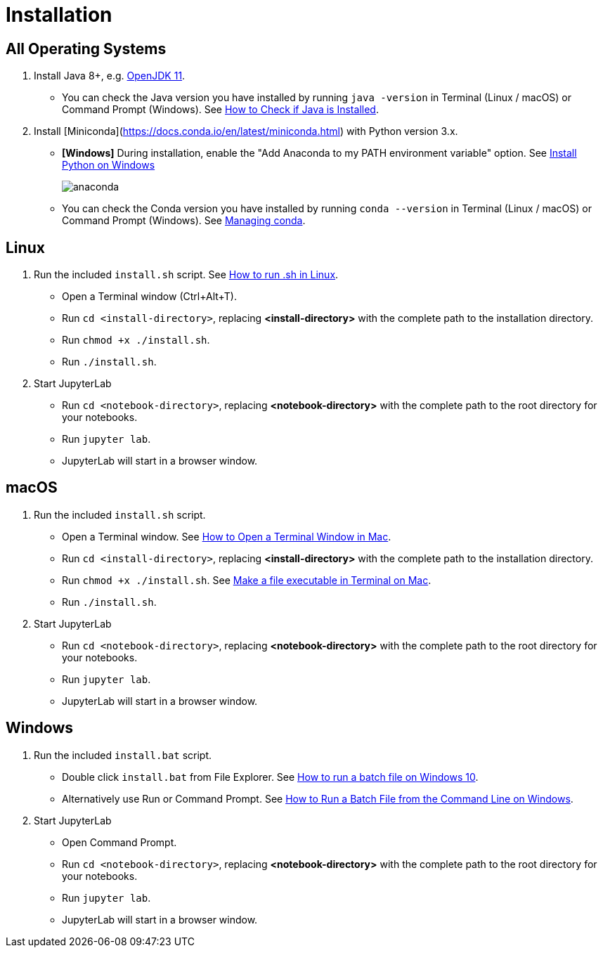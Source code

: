 = Installation

== All Operating Systems

1. Install Java 8+, e.g. https://adoptopenjdk.net/index.html?variant=openjdk11&jvmVariant=hotspot[OpenJDK 11].
    * You can check the Java version you have installed by running `java -version` in Terminal (Linux / macOS) or Command Prompt (Windows). See https://www.baeldung.com/java-check-is-installed[How to Check if Java is Installed].
2. Install [Miniconda](https://docs.conda.io/en/latest/miniconda.html) with Python version 3.x.
    * **[Windows]** During installation, enable the "Add Anaconda to my PATH environment variable" option. See https://medium.com/@GalarnykMichael/install-python-on-windows-anaconda-c63c7c3d1444[Install Python on Windows]
+
image:anaconda.png[]
        
    * You can check the Conda version you have installed by running `conda --version` in Terminal (Linux / macOS) or Command Prompt (Windows). See https://docs.conda.io/projects/conda/en/latest/user-guide/getting-started.html#managing-conda[Managing conda].

== Linux

1. Run the included `install.sh` script. See https://www.computerhope.com/issues/ch001648.htm[How to run .sh in Linux].
    * Open a Terminal window (Ctrl+Alt+T).
    * Run `cd <install-directory>`, replacing *<install-directory>* with the complete path to the installation directory.
    * Run `chmod +x ./install.sh`.
    * Run `./install.sh`.
2. Start JupyterLab
    * Run `cd <notebook-directory>`, replacing *<notebook-directory>* with the complete path to the root directory for your notebooks.
    * Run `jupyter lab`.
    * JupyterLab will start in a browser window.

== macOS

1. Run the included `install.sh` script. 
    * Open a Terminal window. See https://www.wikihow.com/Open-a-Terminal-Window-in-Mac[How to Open a Terminal Window in Mac].
    * Run `cd <install-directory>`, replacing *<install-directory>* with the complete path to the installation directory.
    * Run `chmod +x ./install.sh`. See https://support.apple.com/guide/terminal/make-a-file-executable-apdd100908f-06b3-4e63-8a87-32e71241bab4/mac[Make a file executable in Terminal on Mac].
    * Run `./install.sh`.
2. Start JupyterLab
    * Run `cd <notebook-directory>`, replacing *<notebook-directory>* with the complete path to the root directory for your notebooks.
    * Run `jupyter lab`.
    * JupyterLab will start in a browser window.

== Windows
1. Run the included `install.bat` script.
    * Double click `install.bat` from File Explorer. See https://www.windowscentral.com/how-create-and-run-batch-file-windows-10#run_batch_file_windows10[How to run a batch file on Windows 10].
    * Alternatively use Run or Command Prompt. See https://www.wikihow.com/Run-a-Batch-File-from-the-Command-Line-on-Windows[How to Run a Batch File from the Command Line on Windows].
2. Start JupyterLab
    * Open Command Prompt.
    * Run `cd <notebook-directory>`, replacing *<notebook-directory>* with the complete path to the root directory for your notebooks.
    * Run `jupyter lab`.
    * JupyterLab will start in a browser window.
    